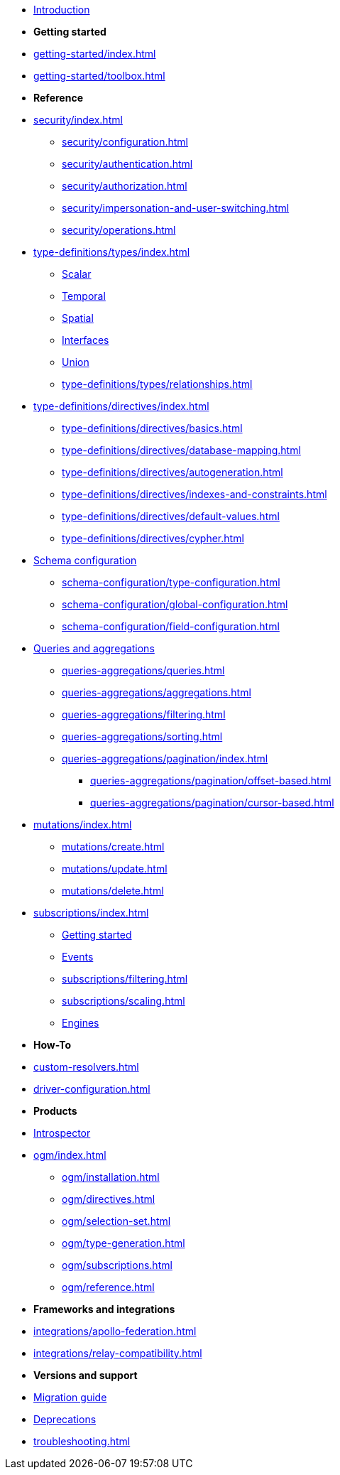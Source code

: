 * xref:index.adoc[Introduction]

* *Getting started*

* xref:getting-started/index.adoc[]
* xref:getting-started/toolbox.adoc[]

* *Reference*

* xref:security/index.adoc[]
** xref:security/configuration.adoc[]
** xref:security/authentication.adoc[]
** xref:security/authorization.adoc[]
** xref:security/impersonation-and-user-switching.adoc[]
** xref:security/operations.adoc[]

* xref:type-definitions/types/index.adoc[]
** xref:type-definitions/types/scalar.adoc[Scalar]
** xref:type-definitions/types/temporal.adoc[Temporal]
** xref:type-definitions/types/spatial.adoc[Spatial]
** xref:type-definitions/types/interfaces.adoc[Interfaces]
** xref:type-definitions/types/unions.adoc[Union]
** xref:type-definitions/types/relationships.adoc[]
* xref:type-definitions/directives/index.adoc[]
** xref:type-definitions/directives/basics.adoc[]
** xref:type-definitions/directives/database-mapping.adoc[]
** xref:type-definitions/directives/autogeneration.adoc[]
** xref:type-definitions/directives/indexes-and-constraints.adoc[]
** xref:type-definitions/directives/default-values.adoc[]
** xref:type-definitions/directives/cypher.adoc[]

* xref:schema-configuration/index.adoc[Schema configuration]
** xref:schema-configuration/type-configuration.adoc[]
** xref:schema-configuration/global-configuration.adoc[]
** xref:schema-configuration/field-configuration.adoc[]

* xref:queries-aggregations/index.adoc[Queries and aggregations]
** xref:queries-aggregations/queries.adoc[]
** xref:queries-aggregations/aggregations.adoc[]
** xref:queries-aggregations/filtering.adoc[]
** xref:queries-aggregations/sorting.adoc[]
** xref:queries-aggregations/pagination/index.adoc[]
*** xref:queries-aggregations/pagination/offset-based.adoc[]
*** xref:queries-aggregations/pagination/cursor-based.adoc[]

* xref:mutations/index.adoc[]
** xref:mutations/create.adoc[]
** xref:mutations/update.adoc[]
** xref:mutations/delete.adoc[]

* xref:subscriptions/index.adoc[]
** xref:subscriptions/getting-started.adoc[Getting started]
** xref:subscriptions/events.adoc[Events]
** xref:subscriptions/filtering.adoc[]
** xref:subscriptions/scaling.adoc[]
** xref:subscriptions/engines.adoc[Engines]

* *How-To*

* xref:custom-resolvers.adoc[]
* xref:driver-configuration.adoc[]

* *Products*

* xref:introspector.adoc[Introspector]

* xref:ogm/index.adoc[]
** xref:ogm/installation.adoc[]
** xref:ogm/directives.adoc[]
** xref:ogm/selection-set.adoc[]
** xref:ogm/type-generation.adoc[]
** xref:ogm/subscriptions.adoc[]
** xref:ogm/reference.adoc[]

* *Frameworks and integrations*

* xref:integrations/apollo-federation.adoc[]
* xref:integrations/relay-compatibility.adoc[]

* *Versions and support*

* xref:migration/index.adoc[Migration guide]
* xref:deprecations.adoc[Deprecations]
* xref:troubleshooting.adoc[]
